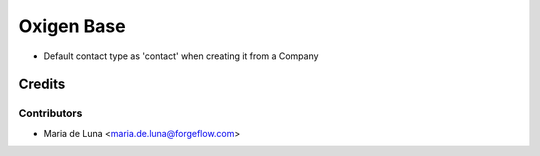 ===========
Oxigen Base
===========

* Default contact type as 'contact' when creating it from a Company


Credits
=======

Contributors
------------

* Maria de Luna <maria.de.luna@forgeflow.com>
